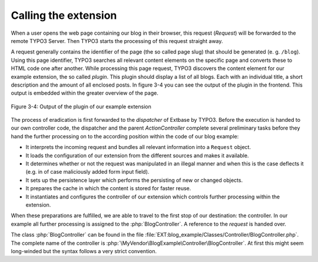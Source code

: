 Calling the extension
=====================

When a user opens the web page containing our blog in their browser,
this request (`Request`) will be forwarded to the remote TYPO3 Server. Then
TYPO3 starts the processing of this request straight away.

A request generally contains the identifier of the page
(the so called page slug) that should be generated (e. g. ``/blog``). Using
this page identifier, TYPO3 searches all relevant content elements on the
specific page and converts these to HTML code one after another. While
processing this page request, TYPO3 discovers the content element for our
example extension, the so called *plugin*. This plugin should display a list
of all blogs. Each with an individual title, a short description and the
amount of all enclosed posts. In figure 3-4 you can see the output of the
plugin in the frontend. This output is embedded within the greater overview
of the page.

.. figure:: /Images/3-BlogExample/figure-3-4.png
   :align: center

   Figure 3-4: Output of the plugin of our example extension

The process of eradication is first forwarded to the *dispatcher*
of Extbase by TYPO3.
Before the execution is handed to our own controller code, the
dispatcher and the parent `ActionController` complete several
preliminary tasks before they hand the further processing on
to the according position within the code of our blog example:

* It interprets the incoming request and bundles all relevant
  information into a ``Request`` object.
* It loads the configuration of our extension from the different
  sources and makes it available.
* It determines whether or not the request was manipulated in an
  illegal manner and when this is the case deflects it (e.g. in of case
  maliciously added form input field).
* It sets up the persistence layer which performs the persisting of
  new or changed objects.
* It prepares the cache in which the content is stored for faster reuse.
* It instantiates and configures the controller of our extension
  which controls further processing within the extension.

When these preparations are fulfilled, we
are able to travel to the first stop of our destination: the controller. In
our example all further processing is assigned to the
:php:`BlogController`. A reference to the `request` is handed over.

The class :php:`BlogController` can be found in the
file
:file:`EXT:blog_example/Classes/Controller/BlogController.php`.
The complete name of the controller is
:php:`\MyVendor\BlogExample\Controller\BlogController`. At first
this might seem long-winded but the syntax follows a very strict convention.
